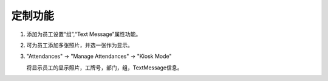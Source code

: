 定制功能
--------

#. 添加为员工设置“组”,“Text Message”属性功能。

   .. image:: hr_attendance_newbiiz/static/images/group.png

#. 可为员工添加多张照片，并选一张作为显示。

   .. image:: hr_attendance_newbiiz/static/images/photos.png

#. "Attendances" -> "Manage Attendances" -> "Kiosk Mode"

   将显示员工的显示照片，工牌号，部门，组，TextMessage信息。

   .. image:: hr_attendance_newbiiz/static/images/checkin_out.png